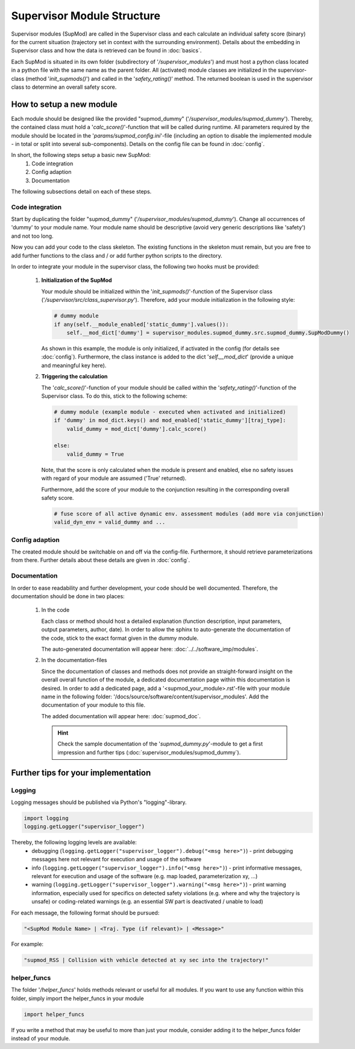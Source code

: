 ===========================
Supervisor Module Structure
===========================

Supervisor modules (SupMod) are called in the Supervisor class and each calculate an individual safety score (binary)
for the current situation (trajectory set in context with the surrounding environment). Details about the embedding in
Supervisor class and how the data is retrieved can be found in :doc:`basics`.

Each SupMod is situated in its own folder (subdirectory of '`/supervisor_modules`') and must host a python class located
in a python file with the same name as the parent folder.
All (activated) module classes are initialized in the supervisor-class (method '`init_supmods()`') and called in the
'`safety_rating()`' method. The returned boolean is used in the supervisor class to determine an overall safety score.

How to setup a new module
=========================
Each module should be designed like the provided "supmod_dummy" ('`/supervisor_modules/supmod_dummy`'). Thereby, the
contained class must hold a '`calc_score()`'-function that will be called during runtime. All parameters required by the
module should be located in the '`params/supmod_config.ini`'-file (including an option to disable the implemented module
- in total or split into several sub-components). Details on the config file can be found in :doc:`config`.

In short, the following steps setup a basic new SupMod:
    #. Code integration
    #. Config adaption
    #. Documentation

The following subsections detail on each of these steps.

Code integration
----------------
Start by duplicating the folder "supmod_dummy" ('`/supervisor_modules/supmod_dummy`'). Change all occurrences of 'dummy'
to your module name. Your module name should be descriptive (avoid very generic descriptions like 'safety') and not too
long.

Now you can add your code to the class skeleton. The existing functions in the skeleton must remain, but you are free to
add further functions to the class and / or add further python scripts to the directory.

In order to integrate your module in the supervisor class, the following two hooks must be provided:

    #. **Initialization of the SupMod**

       Your module should be initialized within the '`init_supmods()`'-function of the Supervisor class
       ('`/supervisor/src/class_supervisor.py`'). Therefore, add your module initialization in the following style:

       .. code-block:: python

           # dummy module
           if any(self.__module_enabled['static_dummy'].values()):
               self.__mod_dict['dummy'] = supervisor_modules.supmod_dummy.src.supmod_dummy.SupModDummy()

       As shown in this example, the module is only initialized, if activated in the config (for details see
       :doc:`config`). Furthermore, the class instance is added to the dict '`self.__mod_dict`' (provide a unique and
       meaningful key here).

    #. **Triggering the calculation**

       The '`calc_score()`'-function of your module should be called within the '`safety_rating()`'-function of the
       Supervisor class. To do this, stick to the following scheme:

       .. code-block:: python

           # dummy module (example module - executed when activated and initialized)
           if 'dummy' in mod_dict.keys() and mod_enabled['static_dummy'][traj_type]:
               valid_dummy = mod_dict['dummy'].calc_score()

           else:
               valid_dummy = True

       Note, that the score is only calculated when the module is present and enabled, else no safety issues with
       regard of your module are assumed ('True' returned).

       Furthermore, add the score of your module to the conjunction resulting in the corresponding overall safety
       score.

       .. code-block:: python

           # fuse score of all active dynamic env. assessment modules (add more via conjunction)
           valid_dyn_env = valid_dummy and ...


Config adaption
---------------
The created module should be switchable on and off via the config-file. Furthermore, it should retrieve
parameterizations from there. Further details about these details are given in :doc:`config`.


Documentation
-------------
In order to ease readability and further development, your code should be well documented. Therefore, the documentation
should be done in two places:

    #. In the code

       Each class or method should host a detailed explanation (function description, input parameters, output
       parameters, author, date). In order to allow the sphinx to auto-generate the documentation of the code, stick to
       the exact format given in the dummy module.

       The auto-generated documentation will appear here: :doc:`../../software_imp/modules`.

    #. In the documentation-files

       Since the documentation of classes and methods does not provide an straight-forward insight on the overall
       overall function of the module, a dedicated documentation page within this documentation is desired. In order to
       add a dedicated page, add a '<supmod_your_module>.rst'-file with your module name in the following folder:
       '/docs/source/software/content/supervisor_modules'. Add the documentation of your module to this file.

       The added documentation will appear here: :doc:`supmod_doc`.

       .. hint:: Check the sample documentation of the '`supmod_dummy.py`'-module to get a first impression and further
           tips (:doc:`supervisor_modules/supmod_dummy`).


Further tips for your implementation
====================================

Logging
-------
Logging messages should be published via Python's "logging"-library.

.. code-block:: python

    import logging
    logging.getLogger("supervisor_logger")


Thereby, the following logging levels are available:
    - debugging (``logging.getLogger("supervisor_logger").debug("<msg here>")``) - print debugging messages here not
      relevant for execution and usage of the software
    - info (``logging.getLogger("supervisor_logger").info("<msg here>")``) - print informative messages, relevant for
      execution and usage of the software (e.g. map loaded, parameterization xy, ...)
    - warning (``logging.getLogger("supervisor_logger").warning("<msg here>")``) - print warning information, especially
      used for specifics on detected safety violations (e.g. where and why the trajectory is unsafe) or coding-related
      warnings (e.g. an essential SW part is deactivated / unable to load)


For each message, the following format should be pursued:

.. code-block:: python

    "<SupMod Module Name> | <Traj. Type (if relevant)> | <Message>"

For example:

.. code-block:: python

    "supmod_RSS | Collision with vehicle detected at xy sec into the trajectory!"


helper_funcs
------------
The folder '`/helper_funcs`' holds methods relevant or useful for all modules. If you want to use any function within
this folder, simply import the helper_funcs in your module

.. code-block:: python

    import helper_funcs


If you write a method that may be useful to more than just your module, consider adding it to the helper_funcs folder
instead of your module.
